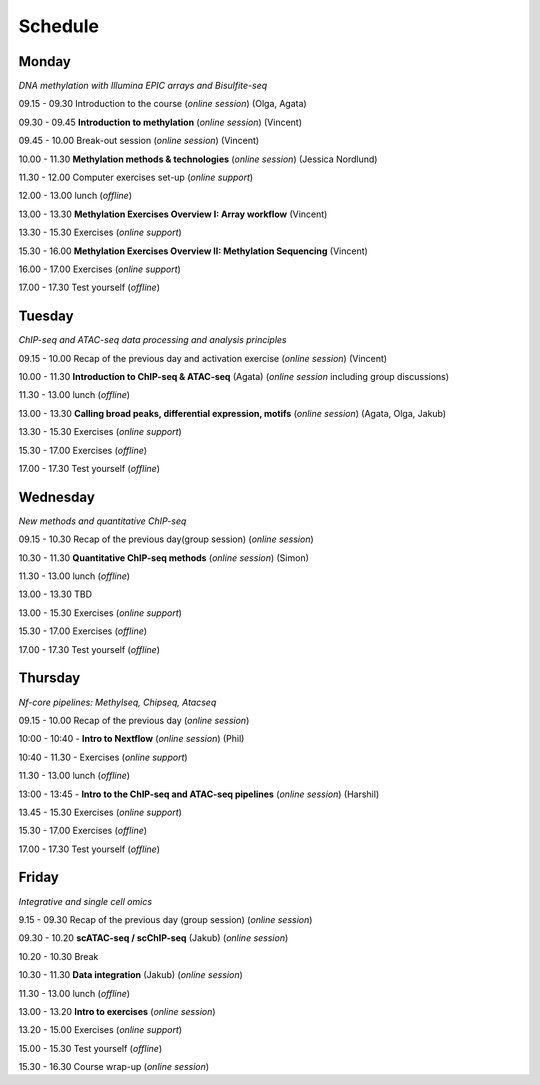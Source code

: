 ========
Schedule
========




Monday
------

*DNA methylation with Illumina EPIC arrays and Bisulfite-seq*

09.15 - 09.30 Introduction to the course (*online session*) (Olga, Agata)

09.30 - 09.45 **Introduction to methylation** (*online session*) (Vincent)

09.45 - 10.00 Break-out session (*online session*) (Vincent)

10.00 - 11.30 **Methylation methods & technologies** (*online session*) (Jessica Nordlund)

11.30 - 12.00 Computer exercises set-up (*online support*)

12.00 - 13.00 lunch (*offline*)

13.00 - 13.30 **Methylation Exercises Overview I: Array workflow** (Vincent)

13.30 - 15.30 Exercises (*online support*)

15.30 - 16.00 **Methylation Exercises Overview II: Methylation Sequencing** (Vincent)

16.00 - 17.00 Exercises (*online support*)

17.00 - 17.30 Test yourself (*offline*)




Tuesday
--------

*ChIP-seq and ATAC-seq data processing and analysis principles*


09.15 - 10.00 Recap of the previous day and activation exercise (*online session*) (Vincent)

10.00 - 11.30 **Introduction to ChIP-seq & ATAC-seq** (Agata) (*online session* including group discussions)

11.30 - 13.00 lunch (*offline*)

13.00 - 13.30 **Calling broad peaks, differential expression, motifs** (*online session*) (Agata, Olga, Jakub)

13.30 - 15.30 Exercises (*online support*)

15.30 - 17.00 Exercises (*offline*)

17.00 - 17.30 Test yourself (*offline*)



Wednesday
----------

*New methods and quantitative ChIP-seq*


09.15 - 10.30 Recap of the previous day(group session) (*online session*)

10.30 - 11.30 **Quantitative ChIP-seq methods** (*online session*) (Simon)

11.30 - 13.00 lunch (*offline*)

13.00 - 13.30 TBD

13.00 - 15.30 Exercises (*online support*)

15.30 - 17.00 Exercises (*offline*)

17.00 - 17.30 Test yourself (*offline*)



Thursday
---------

*Nf-core pipelines: Methylseq, Chipseq, Atacseq*


09.15 - 10.00 Recap of the previous day (*online session*)

10:00 - 10:40 - **Intro to Nextflow** (*online session*) (Phil)

10:40 - 11.30 - Exercises (*online support*)

11.30 - 13.00 lunch (*offline*)

13:00 - 13:45 - **Intro to the ChIP-seq and ATAC-seq pipelines** (*online session*) (Harshil)

13.45 - 15.30 Exercises (*online support*)

15.30 - 17.00 Exercises (*offline*)

17.00 - 17.30 Test yourself (*offline*)




Friday
------

*Integrative and single cell omics*


9.15 - 09.30 Recap of the previous day (group session) (*online session*)

09.30 - 10.20 **scATAC-seq / scChIP-seq** (Jakub) (*online session*)

10.20 - 10.30 Break

10.30 - 11.30 **Data integration** (Jakub) (*online session*)

11.30 - 13.00 lunch (*offline*)

13.00 - 13.20 **Intro to exercises** (*online session*)

13.20 - 15.00 Exercises (*online support*)

15.00 - 15.30 Test yourself (*offline*)

15.30 - 16.30 Course wrap-up (*online session*)

